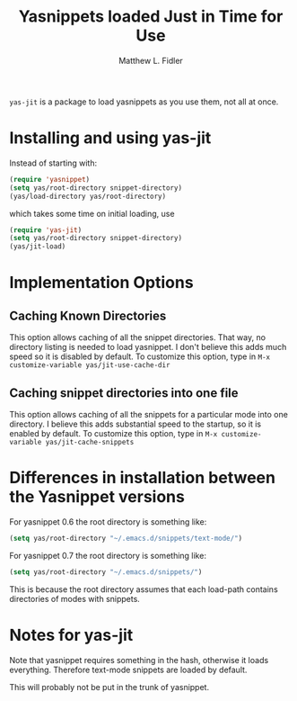 #+TITLE: Yasnippets loaded Just in Time for Use
#+AUTHOR: Matthew L. Fidler
=yas-jit= is a package to load yasnippets as you use them, not all at
once.

* Installing and using yas-jit
Instead of starting with:
#+BEGIN_SRC emacs-lisp :results silent
(require 'yasnippet)
(setq yas/root-directory snippet-directory)
(yas/load-directory yas/root-directory)
#+END_SRC

which takes some time on initial loading, use

#+BEGIN_SRC emacs-lisp :results silent
(require 'yas-jit)
(setq yas/root-directory snippet-directory)
(yas/jit-load)
#+END_SRC

* Implementation Options
** Caching Known Directories
This option allows caching of all the snippet directories.  That way,
no directory listing is needed to load yasnippet.  I don't believe
this adds much speed so it is disabled by default.  To customize this
option, type in =M-x customize-variable yas/jit-use-cache-dir=

** Caching snippet directories into one file
This option allows caching of all the snippets for a particular mode
into one directory.  I believe this adds substantial speed to the
startup, so it is enabled by default.  To customize this option, type
in =M-x customize-variable yas/jit-cache-snippets=

* Differences in installation between the Yasnippet versions
For yasnippet 0.6 the root directory is something like:

#+BEGIN_SRC emacs-lisp :results silent
(setq yas/root-directory "~/.emacs.d/snippets/text-mode/")
#+END_SRC



For yasnippet 0.7 the root directory is something like:
#+BEGIN_SRC emacs-lisp :results silent
(setq yas/root-directory "~/.emacs.d/snippets/")
#+END_SRC

This is because the root directory assumes that each load-path
contains directories of modes with snippets. 
* Notes for yas-jit
Note that yasnippet requires something in the hash,
otherwise it loads everything.  Therefore text-mode snippets are
loaded by default.

This will probably not be put in the trunk of yasnippet.
#  LocalWords:  yasnippets Fidler
